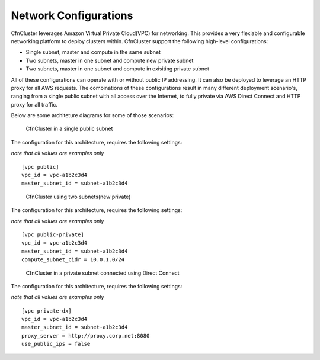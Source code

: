 .. _networking:

Network Configurations
======================

CfnCluster leverages Amazon Virtual Private Cloud(VPC) for networking. This provides a very flexiable and configurable networking platform to deploy clusters within. CfnCluster support the following high-level configurations:

* Single subnet, master and compute in the same subnet
* Two subnets, master in one subnet and compute new private subnet
* Two subnets, master in one subnet and compute in exisiting private subnet

All of these configurations can operate with or without public IP addressing. It can also be deployed to leverage an HTTP proxy for all AWS requests. The combinations of these configurations result in many different deployment scenario's, ranging from a single public subnet with all access over the Internet, to fully private via AWS Direct Connect and HTTP proxy for all traffic.

Below are some architeture diagrams for some of those scenarios:

.. figure:: images/networking_single_subnet.jpg
   :alt: CfnCluster single subnet

   CfnCluster in a single public subnet

The configuration for this architecture, requires the following settings:

`note that all values are examples only`

::

  [vpc public]
  vpc_id = vpc-a1b2c3d4
  master_subnet_id = subnet-a1b2c3d4

.. figure:: images/networking_two_subnets.jpg
   :alt: CfnCluster two subnets

   CfnCluster using two subnets(new private)

The configuration for this architecture, requires the following settings:

`note that all values are examples only`

::

  [vpc public-private]
  vpc_id = vpc-a1b2c3d4
  master_subnet_id = subnet-a1b2c3d4
  compute_subnet_cidr = 10.0.1.0/24

.. figure:: images/networking_private_dx.jpg
   :alt: CfnCluster private with DX

   CfnCluster in a private subnet connected using Direct Connect

The configuration for this architecture, requires the following settings:

`note that all values are examples only`

::

  [vpc private-dx]
  vpc_id = vpc-a1b2c3d4
  master_subnet_id = subnet-a1b2c3d4
  proxy_server = http://proxy.corp.net:8080
  use_public_ips = false
